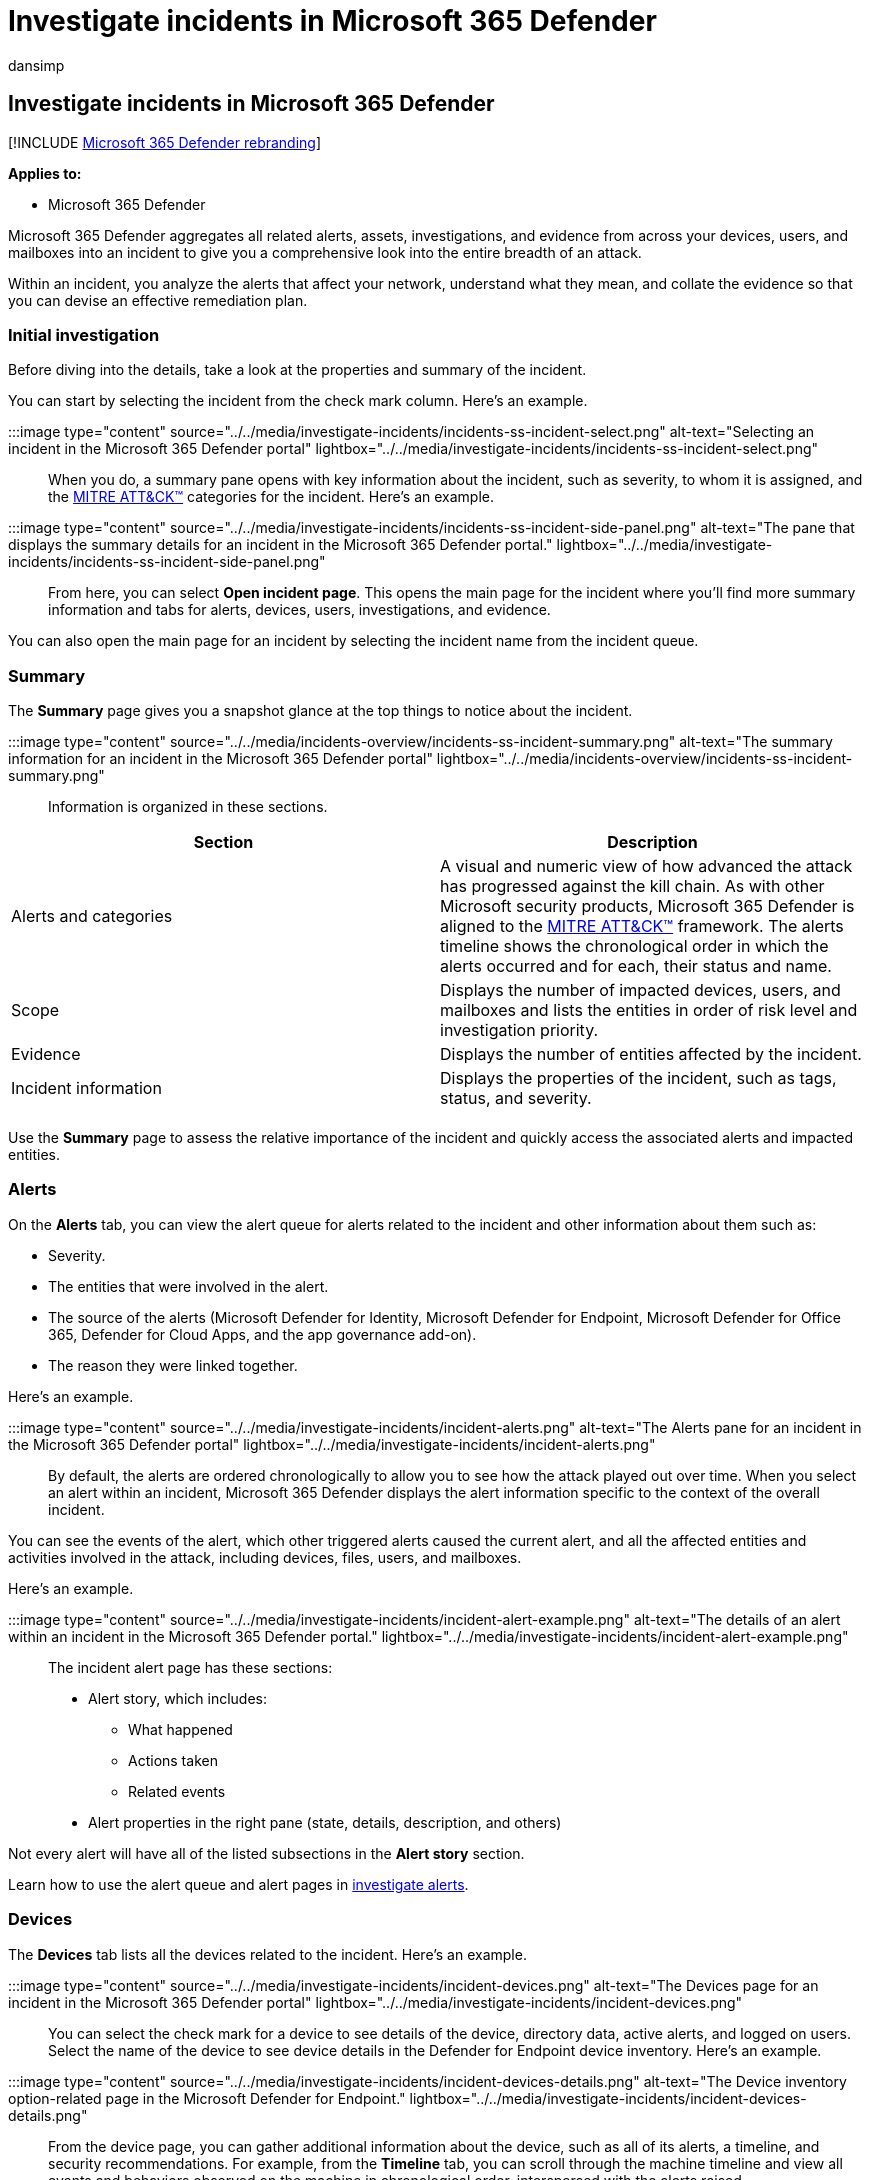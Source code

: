 = Investigate incidents in Microsoft 365 Defender
:audience: ITPro
:author: dansimp
:description: Investigate incidents related to devices, users, and mailboxes.
:experimental:
:f1.keywords: ["NOCSH"]
:keywords: incident, incidents, analyze, response, machines, devices, users, identities, mail, email, mailbox, investigation, graph, evidence
:manager: dansimp
:ms.author: dansimp
:ms.collection: ["M365-security-compliance"]
:ms.localizationpriority: medium
:ms.mktglfcycl: deploy
:ms.pagetype: security
:ms.service: microsoft-365-security
:ms.sitesec: library
:ms.subservice: m365d
:ms.topic: conceptual
:search.appverid: ["MOE150", "MET150"]

== Investigate incidents in Microsoft 365 Defender

[!INCLUDE xref:../includes/microsoft-defender.adoc[Microsoft 365 Defender rebranding]]

*Applies to:*

* Microsoft 365 Defender

Microsoft 365 Defender aggregates all related alerts, assets, investigations, and evidence from across your devices, users, and mailboxes into an incident to give you a comprehensive look into the entire breadth of an attack.

Within an incident, you analyze the alerts that affect your network, understand what they mean, and collate the evidence so that you can devise an effective remediation plan.

=== Initial investigation

Before diving into the details, take a look at the properties and summary of the incident.

You can start by selecting the incident from the check mark column.
Here's an example.

:::image type="content" source="../../media/investigate-incidents/incidents-ss-incident-select.png" alt-text="Selecting an incident in the Microsoft 365 Defender portal" lightbox="../../media/investigate-incidents/incidents-ss-incident-select.png":::

When you do, a summary pane opens with key information about the incident, such as severity, to whom it is assigned, and the https://attack.mitre.org/[MITRE ATT&CK&trade;] categories for the incident.
Here's an example.

:::image type="content" source="../../media/investigate-incidents/incidents-ss-incident-side-panel.png" alt-text="The pane that displays the summary details for an incident in the Microsoft 365 Defender portal." lightbox="../../media/investigate-incidents/incidents-ss-incident-side-panel.png":::

From here, you can select *Open incident page*.
This opens the main page for the incident where you'll find more summary information and tabs for alerts, devices, users, investigations, and evidence.

You can also open the main page for an incident by selecting the incident name from the incident queue.

=== Summary

The *Summary* page gives you a snapshot glance at the top things to notice about the incident.

:::image type="content" source="../../media/incidents-overview/incidents-ss-incident-summary.png" alt-text="The summary information for an incident in the Microsoft 365 Defender portal" lightbox="../../media/incidents-overview/incidents-ss-incident-summary.png":::

Information is organized in these sections.

|===
| Section | Description

| Alerts and categories
| A visual and numeric view of how advanced the attack has progressed against the kill chain.
As with other Microsoft security products, Microsoft 365 Defender is aligned to the https://attack.mitre.org/[MITRE ATT&CK&trade;] framework.
The alerts timeline shows the chronological order in which the alerts occurred and for each, their status and name.

| Scope
| Displays the number of impacted devices, users, and mailboxes and lists the entities in order of risk level and investigation priority.

| Evidence
| Displays the number of entities affected by the incident.

| Incident information
| Displays the properties of the incident, such as tags, status, and severity.

|
|
|===

Use the *Summary* page to assess the relative importance of the incident and quickly access the associated alerts and impacted entities.

=== Alerts

On the *Alerts* tab, you can view the alert queue for alerts related to the incident and other information about them such as:

* Severity.
* The entities that were involved in the alert.
* The source of the alerts (Microsoft Defender for Identity, Microsoft Defender for Endpoint, Microsoft Defender for Office 365, Defender for Cloud Apps, and the app governance add-on).
* The reason they were linked together.

Here's an example.

:::image type="content" source="../../media/investigate-incidents/incident-alerts.png" alt-text="The Alerts pane for an incident in the Microsoft 365 Defender portal" lightbox="../../media/investigate-incidents/incident-alerts.png":::

By default, the alerts are ordered chronologically to allow you to see how the attack played out over time.
When you select an alert within an incident, Microsoft 365 Defender displays the alert information specific to the context of the overall incident.

You can see the events of the alert, which other triggered alerts caused the current alert, and all the affected entities and activities involved in the attack, including devices, files, users, and mailboxes.

Here's an example.

:::image type="content" source="../../media/investigate-incidents/incident-alert-example.png" alt-text="The details of an alert within an incident in the Microsoft 365 Defender portal." lightbox="../../media/investigate-incidents/incident-alert-example.png":::

The incident alert page has these sections:

* Alert story, which includes:
 ** What happened
 ** Actions taken
 ** Related events
* Alert properties in the right pane (state, details, description, and others)

Not every alert will have all of the listed subsections in the *Alert story* section.

Learn how to use the alert queue and alert pages in xref:investigate-alerts.adoc[investigate alerts].

=== Devices

The *Devices* tab lists all the devices related to the incident.
Here's an example.

:::image type="content" source="../../media/investigate-incidents/incident-devices.png" alt-text="The Devices page for an incident in the Microsoft 365 Defender portal" lightbox="../../media/investigate-incidents/incident-devices.png":::

You can select the check mark for a device to see details of the device, directory data, active alerts, and logged on users.
Select the name of the device to see device details in the Defender for Endpoint device inventory.
Here's an example.

:::image type="content" source="../../media/investigate-incidents/incident-devices-details.png" alt-text="The Device inventory option-related page in the Microsoft Defender for Endpoint." lightbox="../../media/investigate-incidents/incident-devices-details.png":::

From the device page, you can gather additional information about the device, such as all of its alerts, a timeline, and security recommendations.
For example, from the *Timeline* tab, you can scroll through the machine timeline and view all events and behaviors observed on the machine in chronological order, interspersed with the alerts raised.

____
[!TIP] You can do on-demand scans on a device page.
In the Microsoft 365 Defender portal, choose menu:Endpoints[Device inventory].
Select a device that has alerts, and then run an antivirus scan.
Actions, such as antivirus scans, are tracked and are visible on the *Device inventory* page.
To learn more, see link:/microsoft-365/security/defender-endpoint/respond-machine-alerts#run-microsoft-defender-antivirus-scan-on-devices[Run Microsoft Defender Antivirus scan on devices].
____

=== Users

The *Users* tab lists all the users that have been identified to be part of or related to the incident.
Here's an example.

:::image type="content" source="../../media/investigate-incidents/incident-users.png" alt-text="The Users page in the Microsoft 365 Defender portal." lightbox="../../media/investigate-incidents/incident-users.png":::

You can select the check mark for a user to see details of the user account threat, exposure, and contact information.
Select the user name to see additional user account details.

Learn how to view additional user information and manage the users of an incident in xref:investigate-users.adoc[investigate users].

=== Mailboxes

The *Mailboxes* tab lists all the mailboxes that have been identified to be part of or related to the incident.
Here's an example.

:::image type="content" source="../../media/investigate-incidents/incident-mailboxes.png" alt-text="The Mailboxes page for an incident in the Microsoft 365 Defender portal." lightbox="../../media/investigate-incidents/incident-mailboxes.png":::

You can select the check mark for a mailbox to see a list of active alerts.
Select the mailbox name to see additional mailbox details on the Explorer page for Defender for Office 365.

=== Investigations

The *Investigations* tab lists all the xref:m365d-autoir.adoc[automated investigations] triggered by alerts in this incident.
Automated investigations will perform remediation actions or wait for analyst approval of actions, depending on how you configured your automated investigations to run in Defender for Endpoint and Defender for Office 365.

:::image type="content" source="../../media/investigate-incidents/incident-investigations.png" alt-text="The Investigations page for an incident in the Microsoft 365 Defender portal" lightbox="../../media/investigate-incidents/incident-investigations.png":::

Select an investigation to navigate to its details page for full information on the investigation and remediation status.
If there are any actions pending for approval as part of the investigation, they will appear in the *Pending actions history* tab.
Take action as part of incident remediation.

There is also an *Investigation graph* tab that shows:

* The connection of alerts to the impacted assets in your organization.
* Which entities are related to which alerts and how they are part of the story of the attack.
* The alerts for the incident.

The investigation graph helps you quickly understand the full scope of the attack by connecting the different suspicious entities that are part of the attack with their related assets such as users, devices, and mailboxes.

For more information, see xref:m365d-autoir.adoc[Automated investigation and response in Microsoft 365 Defender].

=== Evidence and Response

The *Evidence and Response* tab shows all the supported events and suspicious entities in the alerts in the incident.
Here's an example.

:::image type="content" source="../../media/investigate-incidents/incident-evidence.png" alt-text="The Evidence and Response page for an incident in the Microsoft 365 Defender portal" lightbox="../../media/investigate-incidents/incident-evidence.png":::

Microsoft 365 Defender automatically investigates all the incidents' supported events and suspicious entities in the alerts, providing you with information about the important emails, files, processes, services, IP Addresses, and more.
This helps you quickly detect and block potential threats in the incident.

Each of the analyzed entities is marked with a verdict (Malicious, Suspicious, Clean) and a remediation status.
This helps you understand the remediation status of the entire incident and what next steps can be taken.

=== Graph (Preview)

The *Graph* tab shows the full scope of the attack, how the attack spread through your network over time, where it started, and how far the attacker went.
It connects the different suspicious entities that are part of the attack with their related assets such as users, devices, and mailboxes.

From the *Graph* tab, you can:

. Play the alerts and the nodes on the graph as they occurred over time to understand the chronology of the attack.
+
:::image type="content" source="../../media/investigate-incidents/incident-graph-play.gif" alt-text="The playing of the alerts and nodes on the Graph page":::

. Open an entity pane, allowing you to review the entity details and act on remediation actions, such as deleting a file or isolating a device.
+
:::image type="content" source="../../media/investigate-incidents/incident-graph-entity-pane.png" alt-text="The entity pane on the Graph page in the Microsoft 365 Defender portal" lightbox="../../media/investigate-incidents/incident-graph-entity-pane.png":::

. Highlight the alerts based on the entity to which they are related.
+
:::image type="content" source="../../media/investigate-incidents/incident-graph-alert.png" alt-text="An alert highlight on the Graph page" lightbox="../../media/investigate-incidents/incident-graph-alert.png":::

=== Next steps

As needed:

* xref:investigate-alerts.adoc[Investigate the alerts of an incident]
* xref:investigate-users.adoc[Investigate the users of an incident]

=== See also

* xref:incidents-overview.adoc[Incidents overview]
* xref:incident-queue.adoc[Prioritize incidents]
* xref:manage-incidents.adoc[Manage incidents]
